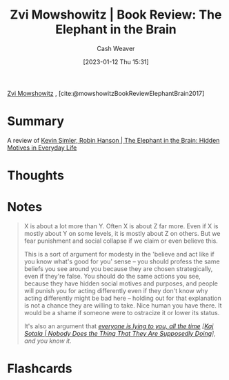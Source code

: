 :PROPERTIES:
:ROAM_REFS: [cite:@mowshowitzBookReviewElephantBrain2017]
:ID:       29244b9e-6daa-4bee-9927-bc4c1af43f3f
:LAST_MODIFIED: [2023-09-05 Tue 20:16]
:END:
#+title: Zvi Mowshowitz | Book Review: The Elephant in the Brain
#+hugo_custom_front_matter: :slug "29244b9e-6daa-4bee-9927-bc4c1af43f3f"
#+author: Cash Weaver
#+date: [2023-01-12 Thu 15:31]
#+filetags: :reference:

[[id:36ccfcf4-794e-4994-bc40-ff081ed0cc01][Zvi Mowshowitz]] , [cite:@mowshowitzBookReviewElephantBrain2017]

* Summary
A review of [[id:fb0b2586-5705-4114-b735-7062ccd56043][Kevin Simler, Robin Hanson | The Elephant in the Brain: Hidden Motives in Everyday Life]]
* Thoughts
* Notes
#+begin_quote
X is about a lot more than Y. Often X is about Z far more. Even if X is mostly about Y on some levels, it is mostly about Z on others. But we fear punishment and social collapse if we claim or even believe this.

This is a sort of argument for modesty in the 'believe and act like if you know what's good for you' sense -- you should profess the same beliefs you see around you because they are chosen strategically, even if they're false. You should do the same actions you see, because they have hidden social motives and purposes, and people will punish you for acting differently even if they don't know why acting differently might be bad here -- holding out for that explanation is not a chance they are willing to take. Nice human you have there. It would be a shame if someone were to ostracize it or lower its status.

It's also an argument that /[[http://kajsotala.fi/2017/09/nobody-does-the-thing-that-they-are-supposedly-doing/][everyone is lying to you, all the time]] [[[id:ca067526-19a1-4996-a9fb-be54b7e86dd5][Kaj Sotala | Nobody Does the Thing That They Are Supposedly Doing]]], and you know it./
#+end_quote
* Flashcards
#+print_bibliography: